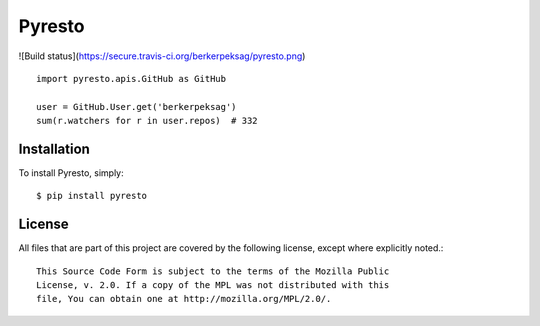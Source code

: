 Pyresto
=======

![Build status](https://secure.travis-ci.org/berkerpeksag/pyresto.png)

::

    import pyresto.apis.GitHub as GitHub

    user = GitHub.User.get('berkerpeksag')
    sum(r.watchers for r in user.repos)  # 332

Installation
------------

To install Pyresto, simply::

    $ pip install pyresto


License
-------

All files that are part of this project are covered by the following license, except where explicitly noted.::

    This Source Code Form is subject to the terms of the Mozilla Public
    License, v. 2.0. If a copy of the MPL was not distributed with this
    file, You can obtain one at http://mozilla.org/MPL/2.0/.

